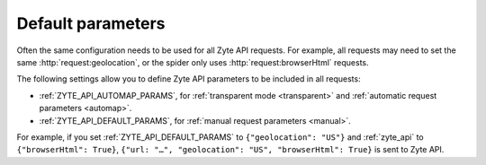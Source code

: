 .. _default:

==================
Default parameters
==================

Often the same configuration needs to be used for all Zyte API requests. For
example, all requests may need to set the same :http:`request:geolocation`, or
the spider only uses :http:`request:browserHtml` requests.

The following settings allow you to define Zyte API parameters to be included
in all requests:

-   :ref:`ZYTE_API_AUTOMAP_PARAMS`, for :ref:`transparent mode <transparent>`
    and :ref:`automatic request parameters <automap>`.

-   :ref:`ZYTE_API_DEFAULT_PARAMS`, for :ref:`manual request parameters
    <manual>`.

For example, if you set :ref:`ZYTE_API_DEFAULT_PARAMS` to
``{"geolocation": "US"}`` and :ref:`zyte_api` to ``{"browserHtml": True}``,
``{"url: "…", "geolocation": "US", "browserHtml": True}`` is sent to Zyte API.
